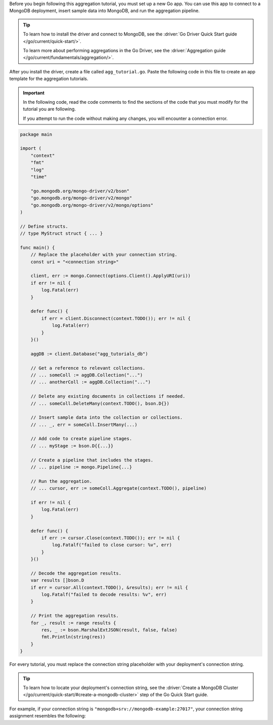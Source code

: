 Before you begin following this aggregation tutorial, you must set up a
new Go app. You can use this app to connect to a MongoDB
deployment, insert sample data into MongoDB, and run the aggregation
pipeline.

.. tip:: 

   To learn how to install the driver and connect to MongoDB,
   see the :driver:`Go Driver Quick Start guide </go/current/quick-start/>`.

   To learn more about performing aggregations in the Go Driver, see the
   :driver:`Aggregation guide </go/current/fundamentals/aggregation/>`.

After you install the driver, create a file called
``agg_tutorial.go``. Paste the following code in this file to create an
app template for the aggregation tutorials.

.. important::

   In the following code, read the code comments to find the sections of
   the code that you must modify for the tutorial you are following.

   If you attempt to run the code without making any changes, you will
   encounter a connection error.

.. code-block:: go

   package main
   
   import (
       "context"
       "fmt"
       "log"
       "time"
   
       "go.mongodb.org/mongo-driver/v2/bson"
       "go.mongodb.org/mongo-driver/v2/mongo"
       "go.mongodb.org/mongo-driver/v2/mongo/options"
   )
   
   // Define structs.
   // type MyStruct struct { ... }
   
   func main() {
       // Replace the placeholder with your connection string.
       const uri = "<connection string>"
   
       client, err := mongo.Connect(options.Client().ApplyURI(uri))
       if err != nil {
           log.Fatal(err)
       }
   
       defer func() {
           if err = client.Disconnect(context.TODO()); err != nil {
               log.Fatal(err)
           }
       }()
   
       aggDB := client.Database("agg_tutorials_db")
   
       // Get a reference to relevant collections.
       // ... someColl := aggDB.Collection("...")
       // ... anotherColl := aggDB.Collection("...")

       // Delete any existing documents in collections if needed.
       // ... someColl.DeleteMany(context.TODO(), bson.D{})

       // Insert sample data into the collection or collections.   
       // ... _, err = someColl.InsertMany(...)

       // Add code to create pipeline stages.
       // ... myStage := bson.D{{...}}
   
       // Create a pipeline that includes the stages.
       // ... pipeline := mongo.Pipeline{...}

       // Run the aggregation.
       // ... cursor, err := someColl.Aggregate(context.TODO(), pipeline)

       if err != nil {
           log.Fatal(err)
       }

       defer func() {
           if err := cursor.Close(context.TODO()); err != nil {
               log.Fatalf("failed to close cursor: %v", err)
           }
       }()

       // Decode the aggregation results.
       var results []bson.D
       if err = cursor.All(context.TODO(), &results); err != nil {
           log.Fatalf("failed to decode results: %v", err)
       }

       // Print the aggregation results.
       for _, result := range results {
           res, _ := bson.MarshalExtJSON(result, false, false)
           fmt.Println(string(res))
       }
   }

For every tutorial, you must replace the connection string placeholder with
your deployment's connection string.

.. tip::

   To learn how to locate your deployment's connection string, see the
   :driver:`Create a MongoDB Cluster </go/current/quick-start/#create-a-mongodb-cluster>`
   step of the Go Quick Start guide.

For example, if your connection string is
``"mongodb+srv://mongodb-example:27017"``, your connection string assignment resembles
the following:

.. code-block:: go
   :copyable: false

   const uri = "mongodb+srv://mongodb-example:27017";
